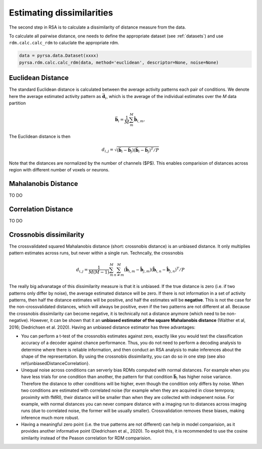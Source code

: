 .. _distances:

Estimating dissimilarities
==========================
The second step in RSA is to calculate a dissimilarity of distance measure from the data.

To calculate all pairwise distance, one needs to define the appropriate dataset (see :ref:`datasets`) and use ``rdm.calc.calc_rdm`` to caluclate the appropriate rdm.

.. sourcecode:: python

    data = pyrsa.data.Dataset(xxxx)
    pyrsa.rdm.calc.calc_rdm(data, method='euclidean', descriptor=None, noise=None)

.. _EuclideanDist:

Euclidean Distance
------------------

The standard Euclidean distance is calculated between the average activity patterns each pair of conditions. We denote here the average estimated activity pattern as :math:`\bar{\mathbf{d}_i}`, which is the average of the individual estimates over the *M* data partition

.. math::
    \begin{equation}
    \bar{\mathbf{b}}_i=\frac{1}{M}\sum_{m}^M \hat{\mathbf{b}}_{i,m},
    \end{equation}

The Euclidean distance is then

.. math::
    \begin{equation}
    d_{i,j}=\sqrt{(\bar{\mathbf{b}}_i - \bar{\mathbf{b}}_j) (\bar{\mathbf{b}}_i - \bar{\mathbf{b}}_j)^ T/P}
    \end{equation}

Note that the distances are normalized by the number of channels ($P$). This enables comparision of distances across region with different number of voxels or neurons.


.. _MahalanobisDist:

Mahalanobis Distance
--------------------

TO DO

.. _CorrelationDist:

Correlation Distance
--------------------

TO DO

.. _Crossnobis:

Crossnobis dissimilarity
------------------------
The crossvalidated squared Mahalanobis distance (short: crossnobis distance) is an unbiased distance. It only multiplies pattern estimates across runs, but never within a single run. Techncally, the crossnobis

.. math::
    \begin{equation}
    d_{i,j}=\frac{1}{M (M-1)}\sum_{m}^M \sum_{n \neq m}^M (\hat{\mathbf{b}}_{i,m} - \hat{\mathbf{b}}_{j,m}) (\hat{\mathbf{b}}_{i,n} - \hat{\mathbf{b}}_{j,n})^T /P
    \end{equation}


The really big advanatage of this dissimilarity measure is that it is unbiased. If the true distance is zero (i.e. if two patterns only differ by noise), the average estimated distance will be zero. If there is not information in a set of activity patterns, then half the distance estimates will be positive, and half the estimates will be **negative**. This is not the case for the non-crossvalidated distances, which will always be positive, even if the two patterns are not different at all. Because the crossnobis dissimilarity can become negative, it is technically not a distance anymore (which need to be non-negative). However, it can be shown that it an **unbiased estimator of the square Mahalanobis distance** (Walther et al, 2016; Diedrichsen et al. 2020). Having an unbiased distance estimator has three advantages:

* You can perform a t-test of the crossnobis estimates against zero, exactly like you would test the classification accuracy of a decoder against chance performance. Thus, you do not need to perform a decoding analysis to determine where there is reliable information, and then conduct an RSA analysis to make inferences about the shape of the representation. By using the crossnobis dissimilarity, you can do so in one step (see also \ref{unbiasedDistanceCorrelation}.

* Unequal noise across conditions can serverly bias RDMs computed with normal distances. For example when you have less trials for one condition than another, the pattern for that condition :math:`\bar{\mathbf{b}}_i` has higher noise variance. Therefore the distance to other conditions will be higher, even though the condition only differs by noise. When two conditions are estimated with correlated noise (for example when they are acquired in close temrpora; proximity with fMRI), their distance will be smaller than when they are collected with indepenent noise. For example, with normal distances you can never compare distance with a imaging run to distances across imaging runs (due to correlated noise, the former will be usually smaller). Crossvalidation removes these biases, making inference much more robust.

* Having a meaningful zero point (i.e. the true patterns are not different) can help in model comparision, as it provides another informative point (Diedrichsen et al., 2020). To exploit this, it is recommended to use the cosine similarity instead of the Peason correlation for RDM comparision.